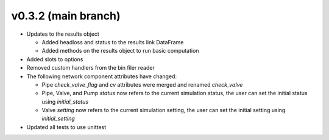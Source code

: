 .. _whatsnew_032:

v0.3.2 (main branch)
---------------------------------------------------

* Updates to the results object

  * Added headloss and status to the results link DataFrame
  * Added methods on the results object to run basic computation

* Added slots to options

* Removed custom handlers from the bin filer reader

* The following network component attributes have changed:
  
  * Pipe `check_valve_flag` and `cv` attributes were merged and renamed `check_valve`
  * Pipe, Valve, and Pump `status` now refers to the current simulation status, the user can set the initial status using `initial_status`
  * Valve `setting` now refers to the current simulation setting, the user can set the initial setting using `initial_setting`
 
* Updated all tests to use unittest

